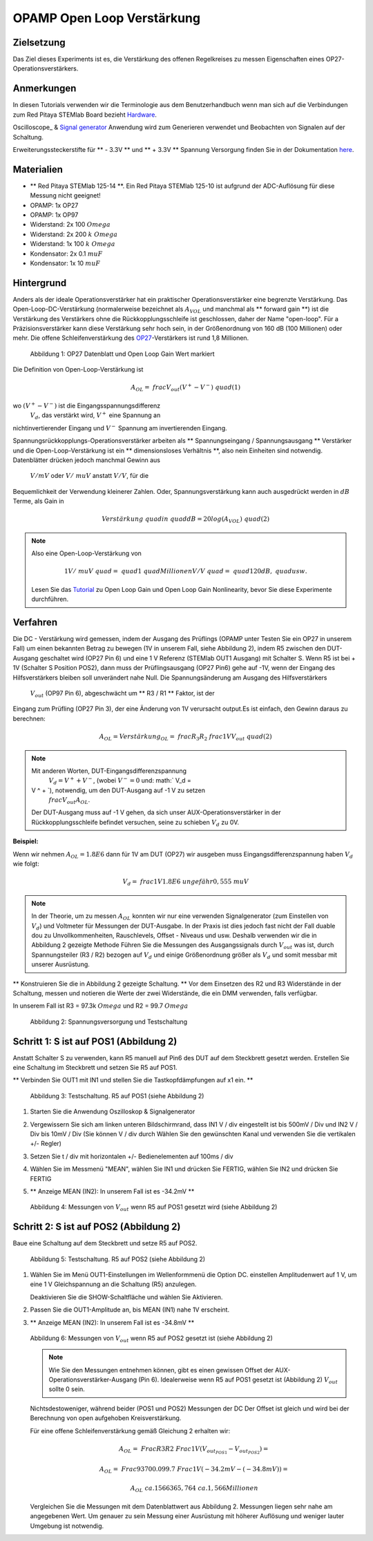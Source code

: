 OPAMP Open Loop Verstärkung
===========================

Zielsetzung
-----------

Das Ziel dieses Experiments ist es, die Verstärkung des offenen Regelkreises zu messen
Eigenschaften eines OP27-Operationsverstärkers.

Anmerkungen
-----------

.. _hardware: http://redpitaya.readthedocs.io/en/latest/doc/developerGuide/125-10/top.html
.. _here: http://redpitaya.readthedocs.io/en/latest/doc/developerGuide/125-14/extt.html#extension-connector-e2
.. _Oszilloskop: http://redpitaya.readthedocs.io/en/latest/doc/appsFeatures/apps-featured/oscSigGen/osc.html
.. _Signal: http://redpitaya.readthedocs.io/en/latest/doc/appsFeatures/apps-featured/oscSigGen/osc.html
.. _generator: http://redpitaya.readthedocs.io/en/latest/doc/appsFeatures/apps-featured/oscSigGen/osc.html

In diesen Tutorials verwenden wir die Terminologie aus dem Benutzerhandbuch
wenn man sich auf die Verbindungen zum Red Pitaya STEMlab Board bezieht
Hardware_.

Oscilloscope_ & Signal_ generator_ Anwendung wird zum Generieren verwendet
und Beobachten von Signalen auf der Schaltung.

Erweiterungssteckerstifte für ** - 3.3V ** und ** + 3.3V ** Spannung
Versorgung finden Sie in der Dokumentation here_.

Materialien
-----------

- ** Red Pitaya STEMlab 125-14 **. Ein Red Pitaya STEMlab 125-10 ist aufgrund der ADC-Auflösung für diese Messung nicht geeignet!
- OPAMP: 1x OP27
- OPAMP: 1x OP97
- Widerstand: 2x 100 :math:`\ Omega`
- Widerstand: 2x 200 :math:`k \ Omega`
- Widerstand: 1x 100 :math:`k \ Omega`
- Kondensator: 2x 0.1 :math:`\ mu F`
- Kondensator: 1x 10 :math:`\ mu F`


Hintergrund
-----------

.. _OP27: http://www.analog.com/media/en/technical-documentation/data-sheets/OP27.pdf
.. _tutorial: http://www.analog.com/media/en/training-seminars/tutorials/MT-044.pdf

Anders als der ideale Operationsverstärker hat ein praktischer Operationsverstärker eine begrenzte Verstärkung. Das
Open-Loop-DC-Verstärkung (normalerweise bezeichnet als :math:`A_ {VOL}` und
manchmal als ** forward gain **) ist die Verstärkung des Verstärkers ohne
die Rückkopplungsschleife ist geschlossen, daher der Name "open-loop". Für a
Präzisionsverstärker kann diese Verstärkung sehr hoch sein, in der Größenordnung von 160 dB
(100 Millionen) oder mehr. Die offene Schleifenverstärkung des OP27_-Verstärkers ist
rund 1,8 Millionen.

.. figure:: img/ Activity_14_Fig_01.png

   Abbildung 1: OP27 Datenblatt und Open Loop Gain Wert markiert

   
Die Definition von Open-Loop-Verstärkung ist

.. math::

   A_ {OL} = \ frac {V_ {out}} {(V ^ {+} - V ^ {-})} \ quad (1)

wo :math:`(V ^ {+} - V ^ {-})` ist die Eingangsspannungsdifferenz
 :math:`V_d`, das verstärkt wird, :math:`V ^ {+}` eine Spannung an
nichtinvertierender Eingang und :math:`V ^ {-}` Spannung am invertierenden Eingang.


Spannungsrückkopplungs-Operationsverstärker arbeiten als ** Spannungseingang / Spannungsausgang **
Verstärker und die Open-Loop-Verstärkung ist ein ** dimensionsloses Verhältnis **, also nein
Einheiten sind notwendig. Datenblätter drücken jedoch manchmal Gewinn aus
 :math:`V / mV` oder :math:`V / \ mu V` anstatt :math:`V / V`, für die
Bequemlichkeit der Verwendung kleinerer Zahlen. Oder, Spannungsverstärkung kann auch
ausgedrückt werden in :math:`dB` Terme, als Gain in

.. math::

   Verstärkung \ quad in \ quad dB = 20log (A_ {VOL}) \ quad (2)

.. note::

   Also eine Open-Loop-Verstärkung von

   .. math::

      1V / \ mu V \ quad = \ quad 1 \ quad Millionen V / V \ quad = \ quad 120 dB, \ quad usw.
      
   Lesen Sie das Tutorial_ zu Open Loop Gain und Open Loop Gain Nonlinearity, bevor Sie diese Experimente durchführen.


Verfahren
---------

Die DC - Verstärkung wird gemessen, indem der Ausgang des Prüflings (OPAMP unter
Testen Sie ein OP27 in unserem Fall) um einen bekannten Betrag zu bewegen (1V in unserem Fall,
siehe Abbildung 2), indem R5 zwischen den DUT-Ausgang geschaltet wird (OP27 Pin 6)
und eine 1 V Referenz (STEMlab OUT1 Ausgang) mit Schalter S. Wenn R5 ist
bei + 1V (Schalter S Position POS2), dann muss der Prüflingsausgang (OP27 Pin6)
gehe auf -1V, wenn der Eingang des Hilfsverstärkers bleiben soll
unverändert nahe Null. Die Spannungsänderung am Ausgang des Hilfsverstärkers
 :math:`V_ {out}` (OP97 Pin 6), abgeschwächt um ** R3 / R1 ** Faktor, ist der
Eingang zum Prüfling (OP27 Pin 3), der eine Änderung von 1V verursacht
output.Es ist einfach, den Gewinn daraus zu berechnen:

.. math::

   A_ {OL} = Verstärkung_ {OL} = \ frac {R_3} {R_2} \ frac {1V} {V_ {out}} \ quad (2)

   
.. note::

   Mit anderen Worten, DUT-Eingangsdifferenzspannung
    :math:`V_d = V ^ {+} + {V ^ -}`, (wobei :math:`V ^ - = 0` und: math:` V_d =
   V ^ + `), notwendig, um den DUT-Ausgang auf -1 V zu setzen
    :math:`\ frac {V_ {out}} {A_ {OL}}`.

   Der DUT-Ausgang muss auf -1 V gehen, da sich unser AUX-Operationsverstärker in der Rückkopplungsschleife befindet
   versuchen, seine zu schieben :math:`V_d` zu 0V.

   
**Beispiel:**

Wenn wir nehmen :math:`A_ {OL} = 1.8E6` dann für 1V am DUT (OP27) wir ausgeben
muss Eingangsdifferenzspannung haben :math:`V_d` wie folgt:

.. math::
   
   V_d = \ frac {1V} {1.8E6} \ ungefähr 0,555 \ mu V

   
.. note::

   In der Theorie, um zu messen :math:`A_ {OL}` konnten wir nur eine verwenden
   Signalgenerator (zum Einstellen von :math:`V_ {d}`) und Voltmeter für
   Messungen der DUT-Ausgabe. In der Praxis ist dies jedoch fast nicht der Fall
   duable dou zu Unvollkommenheiten, Rauschlevels, Offset - Niveaus und
   usw. Deshalb verwenden wir die in Abbildung 2 gezeigte Methode
   Führen Sie die Messungen des Ausgangssignals durch :math:`V_ {out}` was ist,
   durch Spannungsteiler (R3 / R2) bezogen auf :math:`V_ {d}` und einige
   Größenordnung größer als :math:`V_ {d}` und somit messbar
   mit unserer Ausrüstung.


** Konstruieren Sie die in Abbildung 2 gezeigte Schaltung. ** Vor dem Einsetzen des R2
und R3 Widerstände in der Schaltung, messen und notieren die Werte der
zwei Widerstände, die ein DMM verwenden, falls verfügbar.

In unserem Fall ist R3 = 97.3k :math:`\ Omega` und R2 = 99.7 :math:`\ Omega`

.. Warnung::

   Vor dem Anschluss der Schaltung an die STEMLab -3.3V und + 3.3V Pins
   überprüfe deine Schaltung. Die -3,3V und + 3,3V Spannungsversorgung
   Stifte haben keinen Kurzschluss und können beschädigt werden
   Kurzschlussfall.


.. figure:: img/ Activity_14_Fig_02.png

   Abbildung 2: Spannungsversorgung und Testschaltung

   
.. Warnung::

   C1-Kondensator wird als eine Rückkopplungsimpedanz an der Invertierung verwendet
   Verstärkerkonfiguration des AUX-Operationsverstärkers. Dies wird getan, um zu dämpfen
   alle AC-Signale im Schaltkreis und AUX-Operationsverstärker-Ausgang. Aus diesem Grund
   Es ist gut, große Kapazität von C1 zu haben, um zu beseitigen
   irgendwelche Wechselstromsignale.
   
   Wir wählten 10uF und verwendeten polarisierte (elektrolytische) Kondensatoren
   Hier. Dies ist keine "ok" Lösung, da unser Kondensator sein kann
   Umkehrpolarisation unterzogen. Aber für gute Messungen und
   kurzer Zeitraum der Messungen der Elektrolytkondensator sein kann
   benutzt.


Schritt 1: S ist auf POS1 (Abbildung 2)
---------------------------------------

Anstatt Schalter S zu verwenden, kann R5 manuell auf Pin6 des DUT auf dem Steckbrett gesetzt werden.
Erstellen Sie eine Schaltung im Steckbrett und setzen Sie R5 auf POS1.

** Verbinden Sie OUT1 mit IN1 und stellen Sie die Tastkopfdämpfungen auf x1 ein. **

.. figure:: img/ Activity_14_Fig_03.png

   Abbildung 3: Testschaltung. R5 auf POS1 (siehe Abbildung 2)

   
1. Starten Sie die Anwendung Oszilloskop & Signalgenerator

2. Vergewissern Sie sich am linken unteren Bildschirmrand, dass IN1 V / div eingestellt ist
   bis 500mV / Div und IN2 V / Div bis 10mV / Div (Sie können V / div durch
   Wählen Sie den gewünschten Kanal und verwenden Sie die vertikalen +/- Regler)
      
3. Setzen Sie t / div mit horizontalen +/- Bedienelementen auf 100ms / div

4. Wählen Sie im Messmenü "MEAN", wählen Sie IN1 und drücken Sie FERTIG, wählen Sie IN2 und drücken Sie FERTIG

5. ** Anzeige MEAN (IN2): In unserem Fall ist es -34.2mV **


   .. figure:: img/ Activity_14_Fig_04.png

   Abbildung 4: Messungen von :math:`V_ {out}` wenn R5 auf POS1 gesetzt wird (siehe Abbildung 2)


Schritt 2: S ist auf POS2 (Abbildung 2)
---------------------------------------

Baue eine Schaltung auf dem Steckbrett und setze R5 auf POS2.

.. figure:: img/ Activity_14_Fig_05.png

   Abbildung 5: Testschaltung. R5 auf POS2 (siehe Abbildung 2)

1. Wählen Sie im Menü OUT1-Einstellungen im Wellenformmenü die Option DC. einstellen
   Amplitudenwert auf 1 V, um eine 1 V Gleichspannung an die Schaltung (R5) anzulegen.

   Deaktivieren Sie die SHOW-Schaltfläche und wählen Sie Aktivieren.

2. Passen Sie die OUT1-Amplitude an, bis MEAN (IN1) nahe 1V erscheint.

3. ** Anzeige MEAN (IN2): In unserem Fall ist es -34.8mV **

   .. figure:: img/ Activity_14_Fig_06.png

   Abbildung 6: Messungen von :math:`V_ {out}` wenn R5 auf POS2 gesetzt ist (siehe Abbildung 2)

   .. note::

      Wie Sie den Messungen entnehmen können, gibt es einen gewissen Offset
      der AUX-Operationsverstärker-Ausgang (Pin 6). Idealerweise wenn R5 auf POS1 gesetzt ist
      (Abbildung 2) :math:`V_ {out}` sollte 0 sein.
      
   Nichtsdestoweniger, während beider (POS1 und POS2) Messungen der DC
   Der Offset ist gleich und wird bei der Berechnung von open aufgehoben
   Kreisverstärkung.
      
   Für eine offene Schleifenverstärkung gemäß Gleichung 2 erhalten wir:

   .. math::

      A_ {OL} = \ Frac {R3} {R2} \ Frac {1V} {(V_ {out_ {POS1}} - V_ {out_ {POS2}})} =

      A_ {OL} = \ Frac {93700.0} {99.7} \ Frac {1V} {(- 34.2mV - (- 34.8mV))} =

      A_ {OL} \ ca. 1566365,764 \ ca. 1,566 Millionen

   
   Vergleichen Sie die Messungen mit dem Datenblattwert aus Abbildung 2.
   Messungen liegen sehr nahe am angegebenen Wert. Um genauer zu sein
   Messung einer Ausrüstung mit höherer Auflösung und weniger lauter Umgebung
   ist notwendig.


































































































































































































































































